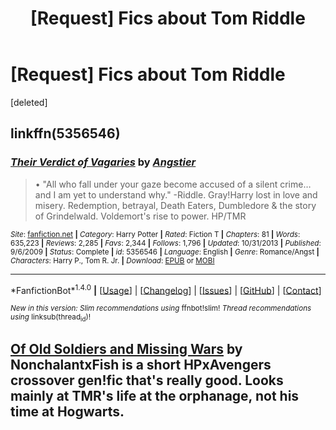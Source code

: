 #+TITLE: [Request] Fics about Tom Riddle

* [Request] Fics about Tom Riddle
:PROPERTIES:
:Score: 2
:DateUnix: 1504188462.0
:DateShort: 2017-Aug-31
:FlairText: Request
:END:
[deleted]


** linkffn(5356546)
:PROPERTIES:
:Score: 4
:DateUnix: 1504190154.0
:DateShort: 2017-Aug-31
:END:

*** [[http://www.fanfiction.net/s/5356546/1/][*/Their Verdict of Vagaries/*]] by [[https://www.fanfiction.net/u/2070109/Angstier][/Angstier/]]

#+begin_quote
  • "All who fall under your gaze become accused of a silent crime... and I am yet to understand why." -Riddle. Gray!Harry lost in love and misery. Redemption, betrayal, Death Eaters, Dumbledore & the story of Grindelwald. Voldemort's rise to power. HP/TMR
#+end_quote

^{/Site/: [[http://www.fanfiction.net/][fanfiction.net]] *|* /Category/: Harry Potter *|* /Rated/: Fiction T *|* /Chapters/: 81 *|* /Words/: 635,223 *|* /Reviews/: 2,285 *|* /Favs/: 2,344 *|* /Follows/: 1,796 *|* /Updated/: 10/31/2013 *|* /Published/: 9/6/2009 *|* /Status/: Complete *|* /id/: 5356546 *|* /Language/: English *|* /Genre/: Romance/Angst *|* /Characters/: Harry P., Tom R. Jr. *|* /Download/: [[http://www.ff2ebook.com/old/ffn-bot/index.php?id=5356546&source=ff&filetype=epub][EPUB]] or [[http://www.ff2ebook.com/old/ffn-bot/index.php?id=5356546&source=ff&filetype=mobi][MOBI]]}

--------------

*FanfictionBot*^{1.4.0} *|* [[[https://github.com/tusing/reddit-ffn-bot/wiki/Usage][Usage]]] | [[[https://github.com/tusing/reddit-ffn-bot/wiki/Changelog][Changelog]]] | [[[https://github.com/tusing/reddit-ffn-bot/issues/][Issues]]] | [[[https://github.com/tusing/reddit-ffn-bot/][GitHub]]] | [[[https://www.reddit.com/message/compose?to=tusing][Contact]]]

^{/New in this version: Slim recommendations using/ ffnbot!slim! /Thread recommendations using/ linksub(thread_id)!}
:PROPERTIES:
:Author: FanfictionBot
:Score: 2
:DateUnix: 1504190176.0
:DateShort: 2017-Aug-31
:END:


** [[https://m.fanfiction.net/s/12179062/1/][Of Old Soldiers and Missing Wars]] by NonchalantxFish is a short HPxAvengers crossover gen!fic that's really good. Looks mainly at TMR's life at the orphanage, not his time at Hogwarts.
:PROPERTIES:
:Author: larkscope
:Score: 2
:DateUnix: 1504207030.0
:DateShort: 2017-Aug-31
:END:
